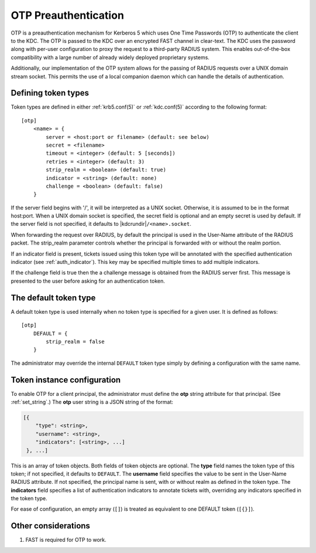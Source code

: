 .. _otp_preauth:

OTP Preauthentication
=====================

OTP is a preauthentication mechanism for Kerberos 5 which uses One
Time Passwords (OTP) to authenticate the client to the KDC.  The OTP
is passed to the KDC over an encrypted FAST channel in clear-text.
The KDC uses the password along with per-user configuration to proxy
the request to a third-party RADIUS system.  This enables
out-of-the-box compatibility with a large number of already widely
deployed proprietary systems.

Additionally, our implementation of the OTP system allows for the
passing of RADIUS requests over a UNIX domain stream socket.  This
permits the use of a local companion daemon which can handle the
details of authentication.


Defining token types
--------------------

Token types are defined in either :ref:`krb5.conf(5)` or
:ref:`kdc.conf(5)` according to the following format::

    [otp]
        <name> = {
            server = <host:port or filename> (default: see below)
            secret = <filename>
            timeout = <integer> (default: 5 [seconds])
            retries = <integer> (default: 3)
            strip_realm = <boolean> (default: true)
            indicator = <string> (default: none)
            challenge = <boolean> (default: false)
        }

If the server field begins with '/', it will be interpreted as a UNIX
socket.  Otherwise, it is assumed to be in the format host:port.  When
a UNIX domain socket is specified, the secret field is optional and an
empty secret is used by default.  If the server field is not
specified, it defaults to |kdcrundir|\ ``/<name>.socket``.

When forwarding the request over RADIUS, by default the principal is
used in the User-Name attribute of the RADIUS packet.  The strip_realm
parameter controls whether the principal is forwarded with or without
the realm portion.

If an indicator field is present, tickets issued using this token type
will be annotated with the specified authentication indicator (see
:ref:`auth_indicator`).  This key may be specified multiple times to
add multiple indicators.

If the challenge field is true then the a challenge message is obtained from the
RADIUS server first. This message is presented to the user before asking for an
authentication token.


The default token type
----------------------

A default token type is used internally when no token type is specified for a
given user.  It is defined as follows::

    [otp]
        DEFAULT = {
            strip_realm = false
        }

The administrator may override the internal ``DEFAULT`` token type
simply by defining a configuration with the same name.


Token instance configuration
----------------------------

To enable OTP for a client principal, the administrator must define
the **otp** string attribute for that principal.  (See
:ref:`set_string`.)  The **otp** user string is a JSON string of the
format:

.. code-block:: xml

    [{
        "type": <string>,
        "username": <string>,
        "indicators": [<string>, ...]
     }, ...]

This is an array of token objects.  Both fields of token objects are
optional.  The **type** field names the token type of this token; if
not specified, it defaults to ``DEFAULT``.  The **username** field
specifies the value to be sent in the User-Name RADIUS attribute.  If
not specified, the principal name is sent, with or without realm as
defined in the token type.  The **indicators** field specifies a list
of authentication indicators to annotate tickets with, overriding any
indicators specified in the token type.

For ease of configuration, an empty array (``[]``) is treated as
equivalent to one DEFAULT token (``[{}]``).


Other considerations
--------------------

#. FAST is required for OTP to work.
